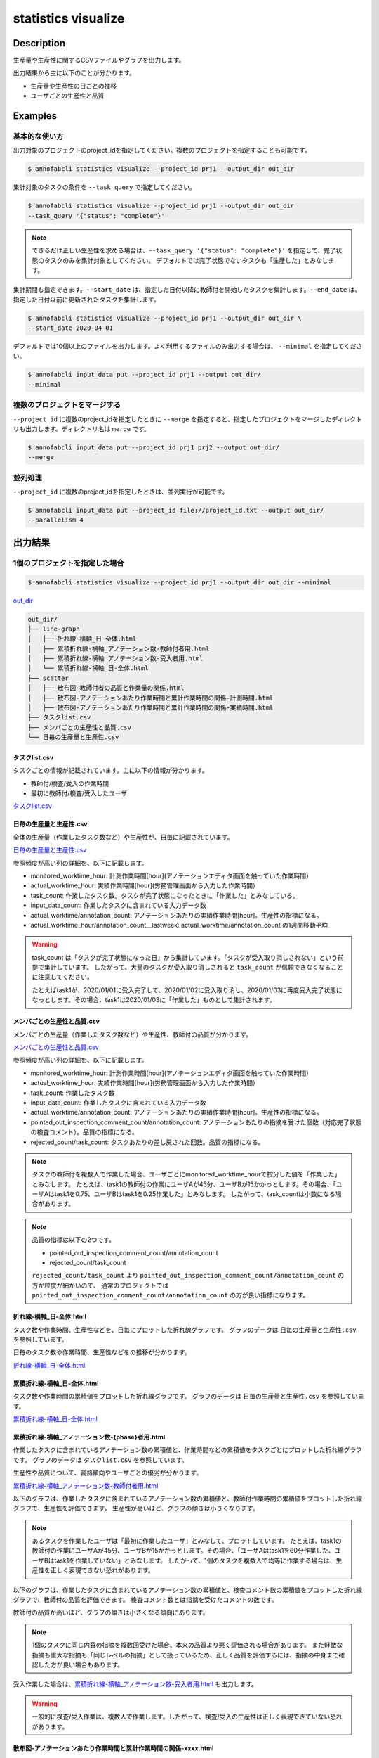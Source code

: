 =====================
statistics visualize
=====================

Description
=================================

生産量や生産性に関するCSVファイルやグラフを出力します。

出力結果から主に以下のことが分かります。

* 生産量や生産性の日ごとの推移
* ユーザごとの生産性と品質





Examples
=================================

基本的な使い方
--------------------------

出力対象のプロジェクトのproject_idを指定してください。複数のプロジェクトを指定することも可能です。

.. code-block::

    $ annofabcli statistics visualize --project_id prj1 --output_dir out_dir

集計対象のタスクの条件を ``--task_query`` で指定してください。

.. code-block::

    $ annofabcli statistics visualize --project_id prj1 --output_dir out_dir
    --task_query '{"status": "complete"}' 

.. note::

    できるだけ正しい生産性を求める場合は、``--task_query '{"status": "complete"}'`` を指定して、完了状態のタスクのみを集計対象としてください。
    デフォルトでは完了状態でないタスクも「生産した」とみなします。


集計期間も指定できます。``--start_date`` は、指定した日付以降に教師付を開始したタスクを集計します。``--end_date`` は、指定した日付以前に更新されたタスクを集計します。


.. code-block::

    $ annofabcli statistics visualize --project_id prj1 --output_dir out_dir \
    --start_date 2020-04-01


デフォルトでは10個以上のファイルを出力します。よく利用するファイルのみ出力する場合は、 ``--minimal`` を指定してください。

.. code-block::

    $ annofabcli input_data put --project_id prj1 --output out_dir/
    --minimal



複数のプロジェクトをマージする
----------------------------------------------
``--project_id`` に複数のproject_idを指定したときに ``--merge`` を指定すると、指定したプロジェクトをマージしたディレクトリも出力します。ディレクトリ名は ``merge`` です。

.. code-block::

    $ annofabcli input_data put --project_id prj1 prj2 --output out_dir/
    --merge



並列処理
----------------------------------------------

``--project_id`` に複数のproject_idを指定したときは、並列実行が可能です。

.. code-block::

    $ annofabcli input_data put --project_id file://project_id.txt --output out_dir/
    --parallelism 4





出力結果
=================================

1個のプロジェクトを指定した場合
--------------------------------------------------------------------------------------------

.. code-block::

    $ annofabcli statistics visualize --project_id prj1 --output_dir out_dir --minimal

`out_dir <https://github.com/kurusugawa-computer/annofab-cli/blob/master/docs/command_reference/statistics/list_annotation_count/out_dir>`_


.. code-block::

    out_dir/
    ├── line-graph
    │   ├── 折れ線-横軸_日-全体.html
    │   ├── 累積折れ線-横軸_アノテーション数-教師付者用.html
    │   ├── 累積折れ線-横軸_アノテーション数-受入者用.html
    │   └── 累積折れ線-横軸_日-全体.html
    ├── scatter
    │   ├── 散布図-教師付者の品質と作業量の関係.html
    │   ├── 散布図-アノテーションあたり作業時間と累計作業時間の関係-計測時間.html
    │   ├── 散布図-アノテーションあたり作業時間と累計作業時間の関係-実績時間.html
    ├── タスクlist.csv
    ├── メンバごとの生産性と品質.csv
    └── 日毎の生産量と生産性.csv


タスクlist.csv
^^^^^^^^^^^^^^^^^^^^^^^^^^^^^^^^^^^^^^^^^^^^^^^^^^^
タスクごとの情報が記載されています。主に以下の情報が分かります。

* 教師付/検査/受入の作業時間
* 最初に教師付/検査/受入したユーザ

`タスクlist.csv <https://github.com/kurusugawa-computer/annofab-cli/blob/master/docs/command_reference/statistics/list_annotation_count/out_dir/タスクlist.csv>`_


日毎の生産量と生産性.csv
^^^^^^^^^^^^^^^^^^^^^^^^^^^^^^^^^^^^^^^^^^^^^^^^^^^
全体の生産量（作業したタスク数など）や生産性が、日毎に記載されています。

`日毎の生産量と生産性.csv <https://github.com/kurusugawa-computer/annofab-cli/blob/master/docs/command_reference/statistics/list_annotation_count/out_dir/日毎の生産量と生産性.csv>`_

参照頻度が高い列の詳細を、以下に記載します。

* monitored_worktime_hour: 計測作業時間[hour](アノテーションエディタ画面を触っていた作業時間）
* actual_worktime_hour: 実績作業時間[hour](労務管理画面から入力した作業時間）
* task_count: 作業したタスク数。タスクが完了状態になったときに「作業した」とみなしている。
* input_data_count: 作業したタスクに含まれている入力データ数
* actual_worktime/annotation_count: アノテーションあたりの実績作業時間[hour]。生産性の指標になる。
* actual_worktime_hour/annotation_count__lastweek: actual_worktime/annotation_count の1週間移動平均

.. warning::

    task_count は「タスクが完了状態になった日」から集計しています。「タスクが受入取り消しされない」という前提で集計しています。
    したがって、大量のタスクが受入取り消しされると ``task_count`` が信頼できなくなることに注意してください。
    
    
    たとえばtask1が、2020/01/01に受入完了して、2020/01/02に受入取り消し、2020/01/03に再度受入完了状態になっとします。その場合、task1は2020/01/03に「作業した」ものとして集計されます。

    
メンバごとの生産性と品質.csv
^^^^^^^^^^^^^^^^^^^^^^^^^^^^^^^^^^^^^^^^^^^^^^^^^^^
メンバごとの生産量（作業したタスク数など）や生産性、教師付の品質が分かります。

`メンバごとの生産性と品質.csv <https://github.com/kurusugawa-computer/annofab-cli/blob/master/docs/command_reference/statistics/list_annotation_count/out_dir/メンバごとの生産性と品質.csv>`_

参照頻度が高い列の詳細を、以下に記載します。

* monitored_worktime_hour: 計測作業時間[hour](アノテーションエディタ画面を触っていた作業時間）
* actual_worktime_hour: 実績作業時間[hour](労務管理画面から入力した作業時間）
* task_count: 作業したタスク数
* input_data_count: 作業したタスクに含まれている入力データ数
* actual_worktime/annotation_count: アノテーションあたりの実績作業時間[hour]。生産性の指標になる。
* pointed_out_inspection_comment_count/annotation_count: アノテーションあたりの指摘を受けた個数（対応完了状態の検査コメント）。品質の指標になる。
* rejected_count/task_count: タスクあたりの差し戻された回数。品質の指標になる。


.. note::

    タスクの教師付を複数人で作業した場合、ユーザごとにmonitored_worktime_hourで按分した値を「作業した」とみなします。
    たとえば、task1の教師付の作業にユーザAが45分、ユーザBが15かかっとします。その場合、「ユーザAはtask1を0.75、ユーザBはtask1を0.25作業した」とみなします。
    したがって、task_countは小数になる場合があります。



.. note::

    品質の指標は以下の2つです。

    * pointed_out_inspection_comment_count/annotation_count
    * rejected_count/task_count

    ``rejected_count/task_count`` より ``pointed_out_inspection_comment_count/annotation_count`` の方が粒度が細かいので、 通常のプロジェクトでは  ``pointed_out_inspection_comment_count/annotation_count`` の方が良い指標になります。
    


折れ線-横軸_日-全体.html
^^^^^^^^^^^^^^^^^^^^^^^^^^^^^^^^^^^^^^^^^^^^^^^^^^^
タスク数や作業時間、生産性などを、日毎にプロットした折れ線グラフです。
グラフのデータは ``日毎の生産量と生産性.csv`` を参照しています。

日毎のタスク数や作業時間、生産性などをの推移が分かります。

`折れ線-横軸_日-全体.html <https://raw.githubusercontent.com/kurusugawa-computer/annofab-cli/master/docs/command_reference/statistics/list_annotation_count/out_dir/line-graph/折れ線-横軸_日-全体.html>`_


.. image:: visualize/img/日ごとのタスク数と作業時間.png

.. image:: visualize/img/日ごとのアノテーションあたり作業時間.png


累積折れ線-横軸_日-全体.html
^^^^^^^^^^^^^^^^^^^^^^^^^^^^^^^^^^^^^^^^^^^^^^^^^^^
タスク数や作業時間の累積値をプロットした折れ線グラフです。
グラフのデータは ``日毎の生産量と生産性.csv`` を参照しています。


`累積折れ線-横軸_日-全体.html <https://raw.githubusercontent.com/kurusugawa-computer/annofab-cli/master/docs/command_reference/statistics/list_annotation_count/out_dir/line-graph/累積折れ線-横軸_日-全体.html>`_


.. image:: visualize/img/日ごとの累積タスク数と累積作業時間.png



累積折れ線-横軸_アノテーション数-{phase}者用.html
^^^^^^^^^^^^^^^^^^^^^^^^^^^^^^^^^^^^^^^^^^^^^^^^^^^
作業したタスクに含まれているアノテーション数の累積値と、作業時間などの累積値をタスクごとにプロットした折れ線グラフです。
グラフのデータは ``タスクlist.csv`` を参照しています。

生産性や品質について、習熟傾向やユーザごとの優劣が分かります。


`累積折れ線-横軸_アノテーション数-教師付者用.html <https://raw.githubusercontent.com/kurusugawa-computer/annofab-cli/master/docs/command_reference/statistics/list_annotation_count/out_dir/line-graph/累積折れ線-横軸_アノテーション数-教師付者用.html>`_


以下のグラフは、作業したタスクに含まれているアノテーション数の累積値と、教師付作業時間の累積値をプロットした折れ線グラフで、生産性を評価できます。
生産性が高いほど、グラフの傾きは小さくなります。

.. image:: visualize/img/アノテーション数と教師付作業時間の累積グラフ.png



.. note::

    あるタスクを作業したユーザは「最初に作業したユーザ」とみなして、プロットしています。
    たとえば、task1の教師付の作業にユーザAが45分、ユーザBが15かかっとします。その場合、「ユーザAはtask1を60分作業した、ユーザBはtask1を作業していない」とみなします。
    したがって、1個のタスクを複数人で均等に作業する場合は、生産性を正しく表現できない恐れがあります。



以下のグラフは、作業したタスクに含まれているアノテーション数の累積値と、検査コメント数の累積値をプロットした折れ線グラフで、教師付の品質を評価できます。
検査コメント数とは指摘を受けたコメントの数です。

教師付の品質が高いほど、グラフの傾きは小さくなる傾向にあります。

.. image:: visualize/img/アノテーション数と検査コメント数の累積グラフ.png


.. note::

    1個のタスクに同じ内容の指摘を複数回受けた場合、本来の品質より悪く評価される場合があります。
    また軽微な指摘も重大な指摘も「同じレベルの指摘」として扱っているため、正しく品質を評価するには、指摘の中身まで確認した方が良い場合もあります。



受入作業した場合は、`累積折れ線-横軸_アノテーション数-受入者用.html <https://raw.githubusercontent.com/kurusugawa-computer/annofab-cli/master/docs/command_reference/statistics/list_annotation_count/out_dir/line-graph/累積折れ線-横軸_アノテーション数-受入者用.html>`_ も出力します。

.. warning::

    一般的に検査/受入作業は、複数人で作業します。したがって、検査/受入の生産性は正しく表現できていない恐れがあります。
    
    
散布図-アノテーションあたり作業時間と累計作業時間の関係-xxxx.html
^^^^^^^^^^^^^^^^^^^^^^^^^^^^^^^^^^^^^^^^^^^^^^^^^^^^^^^^^^^^^^^^^^^^^^^^^^^^^^^^^^^^^^^^^^^^^^^^^^^^^^
生産性の指標である「アノテーションあたり作業時間」と累計作業時間の関係を、ユーザごとにプロットした散布図です。
グラフのデータは ``メンバごとの生産性と品質.csv`` を参照しています。

グラフから、ユーザごとの生産性や経験値（累計作業時間）が分かります。

`散布図-アノテーションあたり作業時間と累計作業時間の関係-実績時間.html <https://raw.githubusercontent.com/kurusugawa-computer/annofab-cli/master/docs/command_reference/statistics/list_annotation_count/out_dir/line-graph/散布図-アノテーションあたり作業時間と累計作業時間の関係-実績時間.html>`_


.. image:: visualize/img/散布図-教師付-実績作業時間.png

.. note::

    累計作業時間が小さいユーザは、まだ経験値が少ないため、生産性の信頼性が低いです。
    ユーザの生産性を比較する場合は、「累計作業時間が一定値を超えているユーザ」で評価することを推奨します。




散布図-教師付者の品質と作業量の関係.html
^^^^^^^^^^^^^^^^^^^^^^^^^^^^^^^^^^^^^^^^^^^^^^^^^^^^^^^^^^^^^^^^^^^^^^^^^^^^^^^^^^^^^^^^^^^^^^^^^^^^^^
品質と累計作業時間の関係を、ユーザごとにプロットした散布図です。
グラフのデータは ``メンバごとの生産性と品質.csv`` を参照しています。


`散布図-教師付者の品質と作業量の関係.html <https://raw.githubusercontent.com/kurusugawa-computer/annofab-cli/master/docs/command_reference/statistics/list_annotation_count/out_dir/line-graph/散布図-教師付者の品質と作業量の関係.html>`_


.. image:: visualize/img/散布図-品質-検査コメント数.png

    


複数のプロジェクトを指定した場合
--------------------------------------------------------------------------------------------

.. code-block::

    $ annofabcli statistics visualize --project_id prj1 prj2 --output_dir out_dir --minimal

プロジェクトごとにディレクトリが生成されます。

.. code-block::

    out_dir/
    ├── prj_title1
    │   ├── タスクlist.csv
    │   ├── メンバごとの生産性と品質.csv
    │   └── ...
    ├── prj_title2
    │   ├── タスクlist.csv
    │   ├── メンバごとの生産性と品質.csv
    │   └── ...



``--merge`` を指定した場合
--------------------------------------------------------------------------------------------

.. code-block::

    $ annofabcli statistics visualize --project_id prj1 prj2 --output_dir out_dir --minimal \
    --merge

prj1とprj2の出力結果をマージしたファイルが、``merge`` ディレクトリに出力されます。

.. code-block::

    out_dir/
    ├── prj_title1
    │   ├── タスクlist.csv
    │   ├── メンバごとの生産性と品質.csv
    │   └── ...
    ├── prj_title2
    │   ├── タスクlist.csv
    │   ├── メンバごとの生産性と品質.csv
    │   └── ...
    ├── merge
    │   ├── タスクlist.csv
    │   ├── メンバごとの生産性と品質.csv
    │   └── ...


